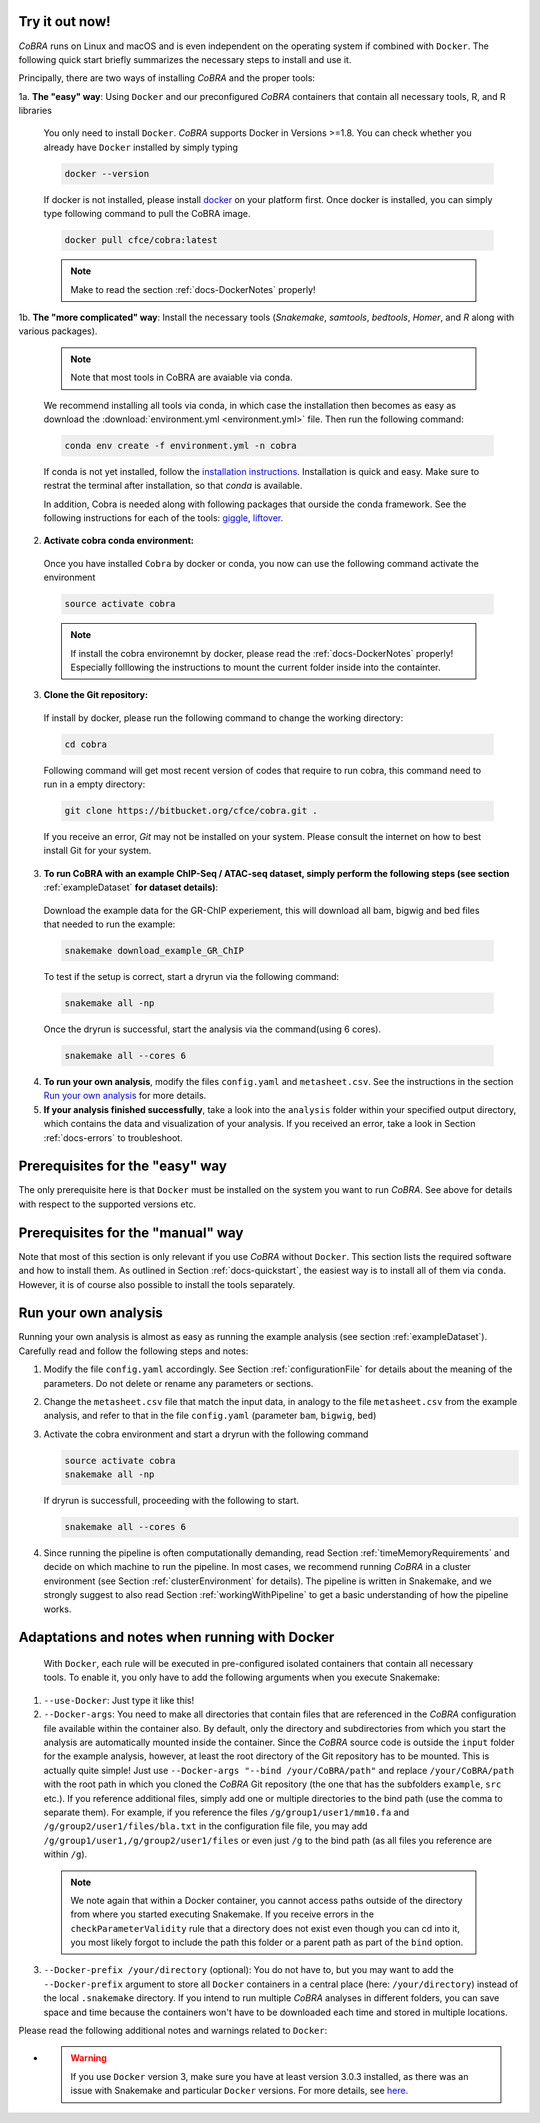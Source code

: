 .. _docs-quickstart:

Try it out now!
============================================================

*CoBRA* runs on Linux and macOS and is even independent on the operating system if combined with ``Docker``. The following quick start briefly summarizes the necessary steps to install and use it.

Principally, there are two ways of installing *CoBRA* and the proper tools:

1a. **The "easy" way**: Using ``Docker`` and our preconfigured *CoBRA* containers that contain all necessary tools, R, and R libraries

  You only need to install ``Docker``. *CoBRA* supports Docker in Versions >=1.8. You can check whether you already have ``Docker`` installed by simply typing

  .. code-block:: Bash

    docker --version

  If docker is not installed, please install `docker <https://docs.docker.com/install/>`_ on your platform first. Once docker is installed, you can simply type following command to pull the CoBRA image.
  

  .. code-block:: Bash

    docker pull cfce/cobra:latest
  
  .. note:: Make to read the section :ref:`docs-DockerNotes` properly!

1b. **The "more complicated" way**:  Install the necessary tools (*Snakemake*, *samtools*, *bedtools*, *Homer*, and *R* along with various packages).

  .. note:: Note that most tools in CoBRA are avaiable via conda.

  We recommend installing all tools via conda, in which case the installation then becomes as easy as download the :download:`environment.yml <environment.yml>` file. Then run the following command:

  .. code-block:: Bash

     conda env create -f environment.yml -n cobra

  If conda is not yet installed, follow the `installation instructions <https://conda.io/docs/user-guide/install/index.html>`_. Installation is quick and easy. Make sure to restrat the terminal after installation, so that *conda* is available.

  In addition, Cobra is needed along with following packages that ourside the conda framework. See the following instructions for each of the tools: `giggle  <https://github.com/ryanlayer/giggle>`_, `liftover <http://hgdownload.soe.ucsc.edu/admin/exe/linux.x86_64/liftOver>`_.

2. **Activate cobra conda environment:**

  Once you have installed ``Cobra`` by docker or conda, you now can use the following command activate the environment
  
  .. code-block:: Bash

     source activate cobra
  
  .. note:: If install the cobra environemnt by docker, please read the :ref:`docs-DockerNotes` properly! Especially folllowing the instructions to mount the current folder inside into the containter.


3. **Clone the Git repository:**

  If install by docker, please run the following command to change the working directory:
   

  .. code-block:: Bash
   
     cd cobra
   
  Following command will get most recent version of codes that require to run cobra, this command need to run in a empty directory:

  .. code-block:: Bash

     git clone https://bitbucket.org/cfce/cobra.git .

  If you receive an error, *Git* may not be installed on your system. Please consult the internet on how to best install Git for your system.

3. **To run CoBRA with an example ChIP-Seq / ATAC-seq dataset, simply perform the following steps (see section**  :ref:`exampleDataset` **for dataset details)**:

  Download the example data for the GR-ChIP experiement, this will download all bam, bigwig and bed files that needed to run the example:

  .. code-block:: Bash

     snakemake download_example_GR_ChIP

  To test if the setup is correct, start a dryrun via the following command:

  .. code-block:: Bash

     snakemake all -np

  Once the dryrun is successful, start the analysis via the command(using 6 cores).

  .. code-block:: Bash

     snakemake all --cores 6

4. **To run your own analysis**, modify the files ``config.yaml`` and ``metasheet.csv``. See the instructions in the section `Run your own analysis`_ for more details.
5. **If your analysis finished successfully**, take a look into the ``analysis`` folder within your specified output directory, which contains the data and visualization of your analysis. If you received an error, take a look in Section :ref:`docs-errors` to troubleshoot.

.. _docs-prerequisites:

Prerequisites for the "easy" way
==================================

The only prerequisite here is that ``Docker`` must be installed on the system you want to run *CoBRA*. See above for details with respect to the supported versions etc.


Prerequisites for the "manual" way
=====================================

Note that most of this section is only relevant if you use *CoBRA* without ``Docker``. This section lists the required software and how to install them. As outlined in Section :ref:`docs-quickstart`, the easiest way is to install all of them via ``conda``. However, it is of course also possible to install the tools separately.


.. _docs-runOwnAnalysis:

Run your own analysis
============================================================

Running your own analysis is almost as easy as running the example analysis (see section :ref:`exampleDataset`). Carefully read and follow the following steps and notes:

1. Modify the file ``config.yaml`` accordingly. See Section :ref:`configurationFile` for details about the meaning of the parameters. Do not delete or rename any parameters or sections.
2. Change the ``metasheet.csv`` file that match the input data, in analogy to the file ``metasheet.csv`` from the example analysis, and refer to that in the file ``config.yaml`` (parameter ``bam``, ``bigwig``, ``bed``)
3. Activate the cobra environment and start a dryrun with the following command
   
   .. code-block:: Bash
      
      source activate cobra
      snakemake all -np
   
   If dryrun is successfull, proceeding with the following to start.
   
   .. code-block:: Bash
      
      snakemake all --cores 6 
      
4. Since running the pipeline is often computationally demanding, read Section :ref:`timeMemoryRequirements` and decide on which machine to run the pipeline. In most cases, we recommend running *CoBRA* in a cluster environment (see Section :ref:`clusterEnvironment` for details). The pipeline is written in Snakemake, and we strongly suggest to also read Section :ref:`workingWithPipeline` to get a basic understanding of how the pipeline works.


.. _docs-DockerNotes:

Adaptations and notes when running with Docker
============================================================
 With ``Docker``, each rule will be executed in pre-configured isolated containers that contain all necessary tools.  To enable it, you only have to add the following arguments when you execute Snakemake:

1. ``--use-Docker``: Just type it like this!

2. ``--Docker-args``: You need to make all directories that contain files that are referenced in the *CoBRA* configuration file available within the container also. By default, only the directory and subdirectories from which you start the analysis are automatically mounted inside the container. Since the *CoBRA* source code is outside the ``input`` folder for the example analysis, however, at least the root directory of the Git repository has to be mounted. This is actually quite simple! Just use ``--Docker-args "--bind /your/CoBRA/path"`` and replace ``/your/CoBRA/path`` with the root path in which you cloned the *CoBRA* Git repository (the one that has the subfolders ``example``, ``src`` etc.). If you reference additional files, simply add one or multiple directories to the bind path (use the comma to separate them). For example, if you reference the files ``/g/group1/user1/mm10.fa`` and ``/g/group2/user1/files/bla.txt`` in the configuration file file, you may add ``/g/group1/user1,/g/group2/user1/files`` or even just ``/g`` to the bind path (as all files you reference are within ``/g``).

  .. note:: We note again that within a Docker container, you cannot access paths outside of the directory from where you started executing Snakemake. If you receive errors in the ``checkParameterValidity`` rule that a directory does not exist even though you can cd into it, you most likely forgot to include the path this folder or a parent path as part of the ``bind`` option.

3. ``--Docker-prefix /your/directory`` (optional): You do not have to, but you may want to add the ``--Docker-prefix`` argument to store all ``Docker`` containers in a central place (here: ``/your/directory``) instead of the local ``.snakemake`` directory. If you intend to run multiple *CoBRA* analyses in different folders, you can save space and time because the containers won't have to be downloaded each time and stored in multiple locations.

Please read the following additional notes and warnings related to ``Docker``:

- .. warning:: If you use ``Docker`` version 3, make sure you have at least version 3.0.3 installed, as there was an issue with Snakemake and particular ``Docker`` versions. For more details, see `here <https://bitbucket.org/snakemake/snakemake/issues/1017/snakemake-process-suspended-upon-execution>`_.
